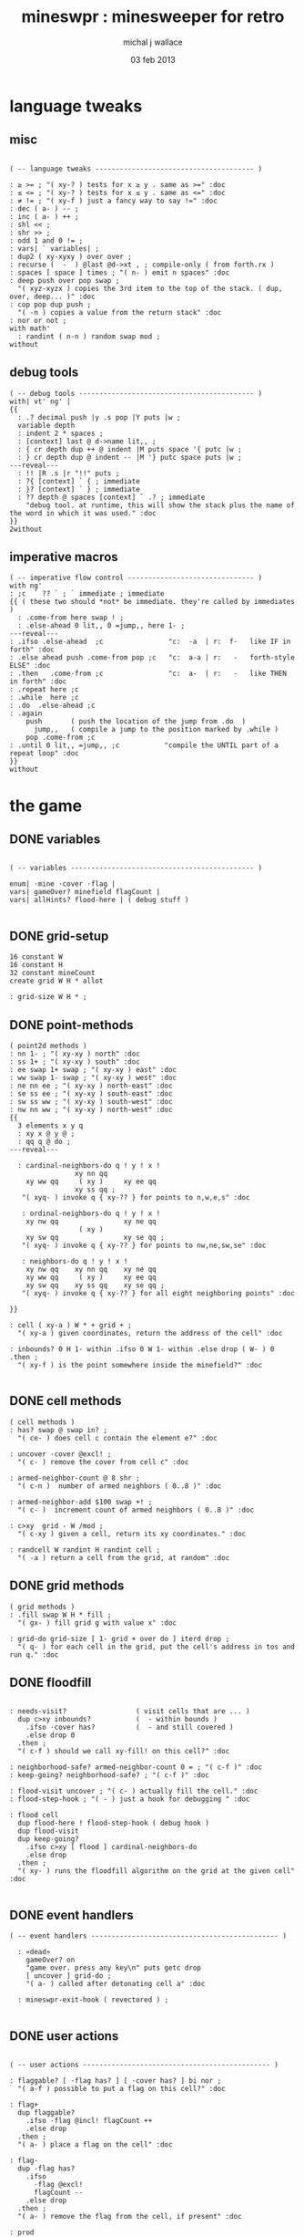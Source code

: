 #+title: mineswpr : minesweeper for retro
#+author: michal j wallace
#+date: 03 feb 2013

* language tweaks
** misc
#+name: lang-tweaks
#+begin_src retro

  ( -- language tweaks --------------------------------------- )

  : ≥ >= ; "( xy-? ) tests for x ≥ y . same as >=" :doc
  : ≤ <= ; "( xy-? ) tests for x ≤ y . same as <=" :doc
  : ≠ != ; "( xy-f ) just a fancy way to say !=" :doc
  : dec ( a- ) -- ;
  : inc ( a- ) ++ ;
  : shl << ;
  : shr >> ;
  : odd 1 and 0 != ;
  : vars| ` variables| ;
  : dup2 ( xy-xyxy ) over over ;
  : recurse (  -  ) @last @d->xt , ; compile-only ( from forth.rx )
  : spaces [ space ] times ; "( n- ) emit n spaces" :doc
  : deep push over pop swap ;
    "( xyz-xyzx ) copies the 3rd item to the top of the stack. ( dup, over, deep... )" :doc
  : cop pop dup push ;
    "( -n ) copies a value from the return stack" :doc
  : nor or not ;
  with math'
    : randint ( n-n ) random swap mod ;
  without
#+end_src
** debug tools
#+name: lang-tweaks
#+begin_src retro
  ( -- debug tools ------------------------------------------- )
  with| vt' ng' |
  {{
    : .? decimal push |y .s pop |Y puts |w ;
    variable depth
    : indent 2 * spaces ;
    : [context] last @ d->name lit,, ;
    : { cr depth dup ++ @ indent |M puts space '{ putc |w ;
    : } cr depth dup @ indent -- |M '} putc space puts |w ;
  ---reveal---
    : !! |R .s |r "!!" puts ;
    : ?{ [context] ` { ; immediate
    : }? [context] ` } ; immediate
    : ?? depth @ spaces [context] ` .? ; immediate
      "debug tool. at runtime, this will show the stack plus the name of the word in which it was used." :doc
  }}
  2without
#+end_src
** imperative macros
#+name: lang-tweaks
#+begin_src retro
  ( -- imperative flow control ------------------------------- )
  with ng'
  : ;c  ` ?? ` ; ` immediate ; immediate
  {{ ( these two should *not* be immediate. they're called by immediates )
    : .come-from here swap ! ;
    : .else-ahead 0 lit,, 0 =jump,, here 1- ;
  ---reveal---
  : .ifso .else-ahead  ;c                "c:  -a  | r:  f-   like IF in forth" :doc
  : .else ahead push .come-from pop ;c   "c:  a-a | r:   -   forth-style ELSE" :doc
  : .then   .come-from ;c                "c:  a-  | r:   -   like THEN in forth" :doc
  : .repeat here ;c
  : .while  here ;c
  : .do  .else-ahead ;c
  : .again
      push       ( push the location of the jump from .do  )
        jump,,   ( compile a jump to the position marked by .while )
      pop .come-from ;c
  : .until 0 lit,, =jump,, ;c           "compile the UNTIL part of a repeat loop" :doc
  }}
  without
#+end_src

* the game
** DONE variables
#+name: variables
#+begin_src retro

  ( -- variables --------------------------------------------- )

  enum| ·mine ·cover ·flag |
  vars| gameOver? minefield flagCount |
  vars| allHints? flood-here | ( debug stuff )

#+end_src

** DONE grid-setup
#+name: grid-setup
#+begin_src retro
  16 constant W
  16 constant H
  32 constant mineCount
  create grid W H * allot

  : grid-size W H * ;
#+end_src

** DONE point-methods
#+name: point-methods
#+begin_src retro
  ( point2d methods )
  : nn 1- ; "( xy-xy ) north" :doc
  : ss 1+ ; "( xy-xy ) south" :doc
  : ee swap 1+ swap ; "( xy-xy ) east" :doc
  : ww swap 1- swap ; "( xy-xy ) west" :doc
  : ne nn ee ; "( xy-xy ) north-east" :doc
  : se ss ee ; "( xy-xy ) south-east" :doc
  : sw ss ww ; "( xy-xy ) south-west" :doc
  : nw nn ww ; "( xy-xy ) north-west" :doc
  {{
    3 elements x y q
    : xy x @ y @ ;
    : qq q @ do ;
  ---reveal---

    : cardinal-neighbors-do q ! y ! x !
                  xy nn qq
      xy ww qq     ( xy )     xy ee qq
                  xy ss qq ;
     "( xyq- ) invoke q { xy-?? } for points to n,w,e,s" :doc

     : ordinal-neighbors-do q ! y ! x !
      xy nw qq                xy ne qq
                   ( xy )
      xy sw qq                xy se qq ;
     "( xyq- ) invoke q { xy-?? } for points to nw,ne,sw,se" :doc

     : neighbors-do q ! y ! x !
      xy nw qq    xy nn qq    xy ne qq
      xy ww qq     ( xy )     xy ee qq
      xy sw qq    xy ss qq    xy se qq ;
     "( xyq- ) invoke q { xy-?? } for all eight neighboring points" :doc

  }}

  : cell ( xy-a ) W * + grid + ;
    "( xy-a ) given coordinates, return the address of the cell" :doc

  : inbounds? 0 H 1- within .ifso 0 W 1- within .else drop ( W- ) 0 .then ;
    "( xy-f ) is the point somewhere inside the minefield?" :doc

#+end_src

** DONE cell methods
#+name: cell-methods
#+begin_src retro
    ( cell methods )
    : has? swap @ swap in? ;
      "( ce- ) does cell c contain the element e?" :doc

    : uncover ·cover @excl! ;
      "( c- ) remove the cover from cell c" :doc

    : armed-neighbor-count @ 8 shr ;
      "( c-n )  number of armed neighbors ( 0..8 )" :doc

    : armed-neighbor-add $100 swap +! ;
      "( c- )  increment count of armed neighbors ( 0..8 )" :doc

    : c>xy  grid - W /mod ;
      "( c-xy ) given a cell, return its xy coordinates." :doc

    : randcell W randint H randint cell ;
      "( -a ) return a cell from the grid, at random" :doc
#+end_src

** DONE grid methods
#+name: grid-methods
#+begin_src retro
    ( grid methods )
    : .fill swap W H * fill ;
      "( gx- ) fill grid g with value x" :doc

    : grid-do grid-size [ 1- grid + over do ] iterd drop ;
      "( q- ) for each cell in the grid, put the cell's address in tos and run q." :doc
#+end_src
** DONE floodfill
#+name: floodfill
#+begin_src retro

  : needs-visit?                 ( visit cells that are ... )
    dup c>xy inbounds?           (  - within bounds )
      .ifso ·cover has?          (  - and still covered )
      .else drop 0
    .then ;
    "( c-f ) should we call xy-fill! on this cell?" :doc

  : neighborhood-safe? armed-neighbor-count 0 = ; "( c-f )" :doc
  : keep-going? neighborhood-safe? ; "( c-f )" :doc

  : flood-visit uncover ; "( c- ) actually fill the cell." :doc
  : flood-step-hook ; "( - ) just a hook for debugging " :doc

  : flood cell
    dup flood-here ! flood-step-hook ( debug hook )
    dup flood-visit
    dup keep-going?
      .ifso c>xy [ flood ] cardinal-neighbors-do
      .else drop
    .then ;
    "( xy- ) runs the floodfill algorithm on the grid at the given cell" :doc

#+end_src

** DONE event handlers
#+name: events
#+begin_src retro
  ( -- event handlers ---------------------------------------------- )

    : «dead»
      gameOver? on
      "game over. press any key\n" puts getc drop
      [ uncover ] grid-do ;
      "( a- ) called after detonating cell a" :doc

    : mineswpr-exit-hook ( revectored ) ;

#+end_src

** DONE user actions
#+name: user-actions
#+begin_src retro

    ( -- user actions ---------------------------------------------- )

    : flaggable? [ ·flag has? ] [ ·cover has? ] bi nor ;
      "( a-f ) possible to put a flag on this cell?" :doc

    : flag+
      dup flaggable?
        .ifso ·flag @incl! flagCount ++
        .else drop
      .then ;
      "( a- ) place a flag on the cell" :doc

    : flag-
      dup ·flag has?
        .ifso
          ·flag @excl!
          flagCount --
        .else drop
      .then ;
      "( a- ) remove the flag from the cell, if present" :doc

    : prod
      dup flag-
      dup ·mine has?
        .ifso drop «dead»
        .else c>xy flood
      .then ;
      "( c- ) prod the cell for a mine, and see what happens... :)" :doc
#+end_src

** DONE minefield words
#+name: minefield-words
#+begin_src retro

  ( -- minefield words --------------------------------------- )

  : hints-create
    [ dup ·mine has?
        .ifso
          c>xy
          [ dup2 inbounds?
              .ifso cell armed-neighbor-add
              .else drop drop
            .then
          ] neighbors-do
        .else drop
      .then
    ] grid-do ;
    "( - ) generate the armed-neighbor-count for each cell on the grid" :doc

  : mine-add
    randcell
    dup ·mine has?
      .ifso drop recurse
      .else ·mine @incl!
    .then ;
    "( - ) add a mine to a random cell that doesn't yet have one" :doc

  : game-new
    ·cover as-bit grid .fill
    mineCount [ mine-add ] times
    hints-create
    0 flagCount !
    gameOver? off ;
    "( - ) set up a new game" :doc

#+end_src

** DONE draw the cells
#+name: draw-cells
#+begin_src retro
  with vt' with ng'

    variable set-bracket-color
    : |? set-bracket-color @ do ;

    : in-brackets |? '[ putc do putc |? '] putc ;
    : no-brackets      space do putc      space ;

    : hint armed-neighbor-count ;

    : mine-draw  drop                 'X   &|r               no-brackets ;
    : flag-draw  drop                 '!   &|R dup &|? ` :is in-brackets ;
    : hint-draw 
      hint dup 0 =
      .ifso      drop                 '-   &|b               no-brackets
      .else                           '0 + &|B               in-brackets
      .then ;
    : cover-draw
      allHints? @
        .ifso    hint-draw
        .else    drop                 '-   &|w               in-brackets
      .then ;

    : make-striped
      odd .ifso [ |K ] .else [ |c ] .then set-bracket-color ! ;
      "( y- ) assign set-bracket-color based on line number" :doc

    : show-flood-cursor 
      flood-here @ = .ifso [ |M ] set-bracket-color ! .then ;

    : (x,y) dup make-striped cell
      dup show-flood-cursor
      dup @
      [ [ ·mine in? gameOver? @ and ]   [ mine-draw  ] whend
        [ ·flag  in? ]                  [ flag-draw  ] whend
        [ ·cover in? ]                  [ cover-draw ] whend
        [ drop   -1  ]                  [ hint-draw  ] whend ] do
     space ;
     "( xy- ) output cell as a string" :doc

    : show cr |C
      "     0   1   2   3   4   5   6   7   8   9   A   B   C   D   E   F   "
      puts cr
      H [ dup 2 spaces hex dup odd [ |w ] [ |C ] if putn space
            W [ over (x,y) ] iter cr drop ] iter ;
      "draw the minefield" :doc

  2without
#+end_src

** DONE draw the playing field
#+name: draw-field
#+begin_src retro
with vt'
   ( -- display words -------------------------------------------- )

   : . putc ; : $ puts ;
   : draw clear
    |Y "                            MINESWPR.RXE" $
    |g cr
    |b "---------------------------------------------------------------------" $ |w
    show
    |g cr
    "type cmd at " $ '" . |w "ok" $ |g '" . ":  " $
      |Y '+ . |c " = flag  " $
      |Y '- . |c " = unflag  " $
      |Y '? . |c " = prod for mine " $
      |Y 'q . |c " = quit" $
    cr
    |g "cmd format: " $  |Y "x y " $ '[ |c . |Y "+-?" $ |c '] . |c "   " $
    |g "examples: " $ |w "5 C +" $ |y " a b -" $  |W " 2 9 ?" $ |R " q" $
                                           |Y   "   r " $ |c "= restart " $ cr
    |b "---------------------------------------------------------------------" $
    |K .s cr
    |W "ok " $ |w ;
 "draw the mineswpr ui / prompt" :doc
without
#+end_src

** DONE command parser
#+name: cmd-parser
#+begin_src retro
hex
chain: mswp'
  ( ui command syntax )
  : + depth 2 >= [ cell flag+ ] ifTrue ;
  : - depth 2 >= [ cell flag- ] ifTrue ;
  : ? depth 2 >= [ cell prod ]  ifTrue ;
  : a A ;
  : b B ;
  : c C ;
  : d D ;
  : e E ;
  : f F ;
  : r game-new ;
  : q mineswpr-exit-hook ;
   "minesweeper parser" :doc
;chain
decimal
#+end_src
** DONE retro shell enhancements
#+name: shell-tweaks
#+begin_src retro
( -- retro shell enhancements ------------------------------ )
with vt' with color'
: welcome
  clear
  |W "Welcome to Retro!" $ cr
  |w "Type " $ |Y "words " $
  |w "to see a list of words you can try, or " $
  |Y "play " $ |w "to play the game again." $ |w cr ;
  "a rudimentary welcome message." :doc
{{
  : mineswpr-play
    &draw &ok :is
    reset hex
    game-new
    "mswp'" find [ d->xt @ :with ] ifTrue ;

  : mineswpr-quit
    without
    reset decimal
    &grok &ok :is
    welcome ;

  &mineswpr-quit &mineswpr-exit-hook :is
---reveal---

  : play mineswpr-play ;
    "( - ) play minesweeper" :doc
}}
2without
#+end_src

* OUTPUT
#+begin_src retro  :tangle "~/b/rx/mineswpr.rx" :padline yes :noweb tangle
needs sets' needs vt'  needs math'
<<lang-tweaks>>

( == minesweeper game ====================================== )
with sets'
<<variables>>
<<grid-setup>>
<<point-methods>>
<<cell-methods>>
<<grid-methods>>
<<floodfill>>
<<events>>
<<user-actions>>
<<minefield-words>>
<<draw-cells>>
<<draw-field>>
<<cmd-parser>>
<<shell-tweaks>>

game-new

with vt'
: (xy) |c '( putc |g swap putn |c ", " |g puts putn  |c ') putc |w ;
  "( xy- ) output coordinate pair as a string" :doc
without

: on-flood-step clear
  !! space flood-here @ c>xy (xy)
  show getc 'q = .ifso bye .then ;

&on-flood-step  &flood-step-hook :is
play

#+end_src

* TODO refile these
** objects
: method push ;
: self pop dup push ;
: end pop drop ;

** trash words
#+begin_src retro
#+end_src

** virtual terminal words
#+begin_src retro
chain: vt'

 |!k 0 vt:bg ; : |!r 1 vt:bg ; : |!g 2 vt:bg ; : |!y 3 vt:bg ;
 |!b 4 vt:bg ; : |!m 5 vt:bg ; : |!c 6 vt:bg ; : |!w 7 vt:bg ;

#+end_src



* debug words
